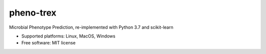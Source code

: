 
pheno-trex
==========


.. image:: https://img.shields.io/pypi/v/phenotrex.svg
        :target: https://pypi.python.org/pypi/phenotrex

.. image:: https://travis-ci.com/univieCUBE/PICA2.svg?branch=master
    :target: https://travis-ci.com/univieCUBE/PICA2

.. image:: https://codecov.io/gh/univieCUBE/PICA2/branch/master/graph/badge.svg
  :target: https://codecov.io/gh/univieCUBE/PICA2

.. image:: https://ci.appveyor.com/api/projects/status/iursmhw1wocfgpua?svg=true
  :target: https://ci.appveyor.com/project/VarIr/pica2

.. image:: https://readthedocs.org/projects/pica2-test/badge/?version=latest
        :target: https://pica2_test.readthedocs.io/en/latest/?badge=latest
        :alt: Documentation Status


Microbial Phenotype Prediction, re-implemented with Python 3.7 and scikit-learn

* Supported platforms: Linux, MacOS, Windows
* Free software: MIT license

